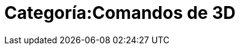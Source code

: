 = Categoría:Comandos de 3D
:page-en: commands/3D_Commands
ifdef::env-github[:imagesdir: /es/modules/ROOT/assets/images]


